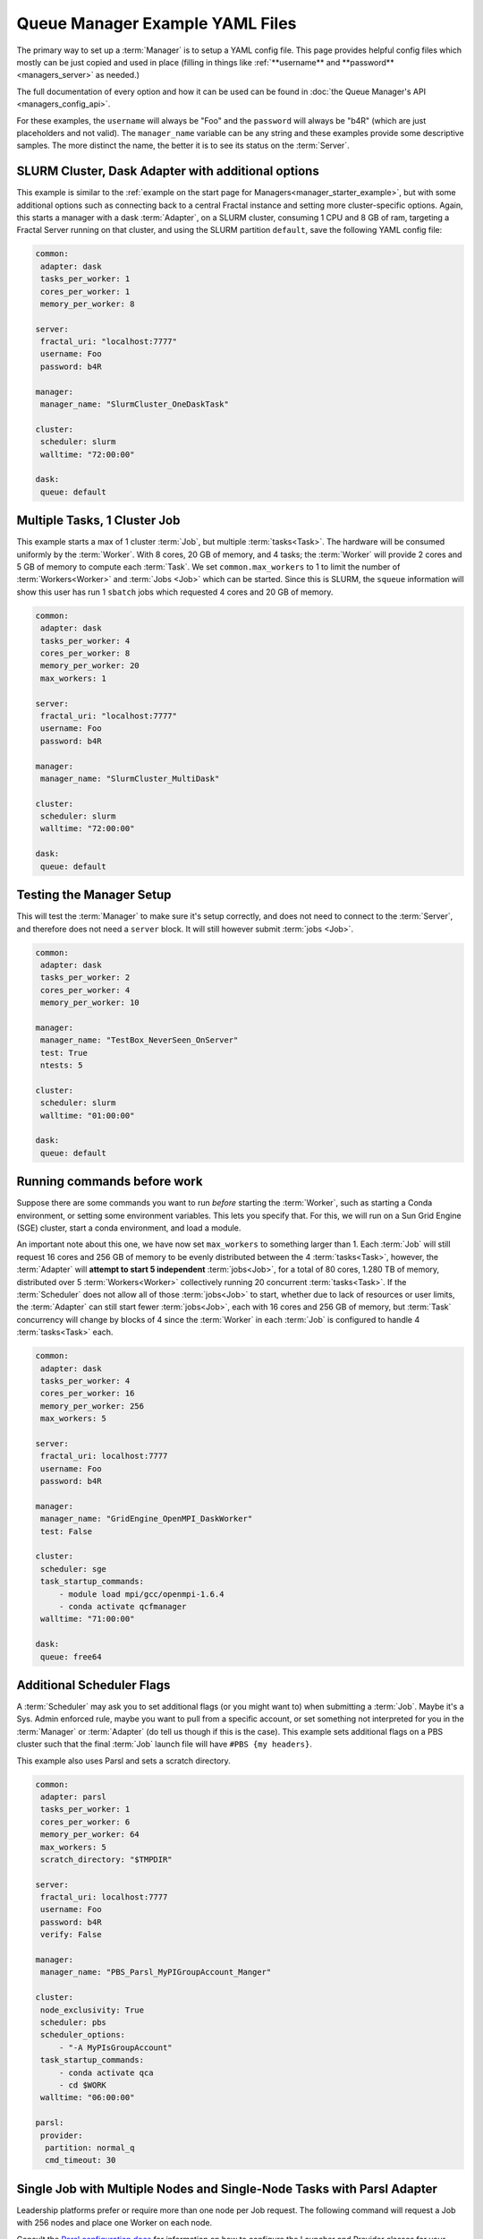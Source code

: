 Queue Manager Example YAML Files
================================

The primary way to set up a :term:`Manager` is to setup a YAML config file.
This page provides helpful config files which mostly can be just copied
and used in place (filling in things like :ref:`**username** and **password** <managers_server>`
as needed.)

The full documentation of every option and how it can be used can be found in
:doc:`the Queue Manager's API <managers_config_api>`.

For these examples, the ``username`` will always be "Foo" and the ``password`` will always be "b4R"
(which are just placeholders and not valid). The ``manager_name`` variable can be any string and these examples provide
some descriptive samples. The more distinct the name, the better it is to see its status on the :term:`Server`.

SLURM Cluster, Dask Adapter with additional options
---------------------------------------------------

This example is similar to the :ref:`example on the start page for Managers<manager_starter_example>`, but with some
additional options such as connecting back to a central Fractal instance and setting more cluster-specific options.
Again, this starts a manager with a dask :term:`Adapter`, on a SLURM cluster, consuming 1 CPU and 8 GB of ram, targeting
a Fractal Server running on that cluster, and using the SLURM partition ``default``, save the following YAML config
file:

.. code-block:: yaml

    common:
     adapter: dask
     tasks_per_worker: 1
     cores_per_worker: 1
     memory_per_worker: 8

    server:
     fractal_uri: "localhost:7777"
     username: Foo
     password: b4R

    manager:
     manager_name: "SlurmCluster_OneDaskTask"

    cluster:
     scheduler: slurm
     walltime: "72:00:00"

    dask:
     queue: default


Multiple Tasks, 1 Cluster Job
-----------------------------

This example starts a max of 1 cluster :term:`Job`, but multiple :term:`tasks<Task>`. The hardware will be
consumed uniformly by the :term:`Worker`. With 8 cores, 20 GB of memory, and 4 tasks; the :term:`Worker` will provide
2 cores and 5 GB of memory to compute each :term:`Task`. We set ``common.max_workers`` to 1 to limit the number
of :term:`Workers<Worker>` and :term:`Jobs <Job>` which can be started. Since this is SLURM, the ``squeue`` information
will show this user has run 1 ``sbatch`` jobs which requested 4 cores and 20 GB of memory.

.. code-block:: yaml

    common:
     adapter: dask
     tasks_per_worker: 4
     cores_per_worker: 8
     memory_per_worker: 20
     max_workers: 1

    server:
     fractal_uri: "localhost:7777"
     username: Foo
     password: b4R

    manager:
     manager_name: "SlurmCluster_MultiDask"

    cluster:
     scheduler: slurm
     walltime: "72:00:00"

    dask:
     queue: default


Testing the Manager Setup
-------------------------

This will test the :term:`Manager` to make sure it's setup correctly, and does not need to
connect to the :term:`Server`, and therefore does not need a ``server`` block. It will still however submit
:term:`jobs <Job>`.

.. code-block:: yaml

    common:
     adapter: dask
     tasks_per_worker: 2
     cores_per_worker: 4
     memory_per_worker: 10

    manager:
     manager_name: "TestBox_NeverSeen_OnServer"
     test: True
     ntests: 5

    cluster:
     scheduler: slurm
     walltime: "01:00:00"

    dask:
     queue: default


Running commands before work
----------------------------

Suppose there are some commands you want to run *before* starting the :term:`Worker`, such as starting a Conda
environment, or setting some environment variables. This lets you specify that. For this, we will run on a
Sun Grid Engine (SGE) cluster, start a conda environment, and load a module.

An important note about this one, we have now set ``max_workers`` to something larger than 1.
Each :term:`Job` will still request 16 cores and 256 GB of memory to be evenly distributed between the
4 :term:`tasks<Task>`, however, the :term:`Adapter` will **attempt to start 5 independent** :term:`jobs<Job>`, for a
total of 80 cores, 1.280 TB of memory, distributed over 5 :term:`Workers<Worker>` collectively running 20 concurrent
:term:`tasks<Task>`. If the :term:`Scheduler` does not
allow all of those :term:`jobs<Job>` to start, whether due to lack of resources or user limits, the
:term:`Adapter` can still start fewer :term:`jobs<Job>`, each with 16 cores and 256 GB of memory, but :term:`Task`
concurrency will change by blocks of 4 since the :term:`Worker` in each :term:`Job` is configured to handle 4
:term:`tasks<Task>` each.

.. code-block:: yaml

    common:
     adapter: dask
     tasks_per_worker: 4
     cores_per_worker: 16
     memory_per_worker: 256
     max_workers: 5

    server:
     fractal_uri: localhost:7777
     username: Foo
     password: b4R

    manager:
     manager_name: "GridEngine_OpenMPI_DaskWorker"
     test: False

    cluster:
     scheduler: sge
     task_startup_commands:
         - module load mpi/gcc/openmpi-1.6.4
         - conda activate qcfmanager
     walltime: "71:00:00"

    dask:
     queue: free64


Additional Scheduler Flags
--------------------------

A :term:`Scheduler` may ask you to set additional flags (or you might want to) when submitting a :term:`Job`.
Maybe it's a Sys. Admin enforced rule, maybe you want to pull from a specific account, or set something not
interpreted for you in the :term:`Manager` or :term:`Adapter` (do tell us though if this is the case). This
example sets additional flags on a PBS cluster such that the final :term:`Job` launch file will have
``#PBS {my headers}``.

This example also uses Parsl and sets a scratch directory.

.. code-block:: yaml

    common:
     adapter: parsl
     tasks_per_worker: 1
     cores_per_worker: 6
     memory_per_worker: 64
     max_workers: 5
     scratch_directory: "$TMPDIR"

    server:
     fractal_uri: localhost:7777
     username: Foo
     password: b4R
     verify: False

    manager:
     manager_name: "PBS_Parsl_MyPIGroupAccount_Manger"

    cluster:
     node_exclusivity: True
     scheduler: pbs
     scheduler_options:
         - "-A MyPIsGroupAccount"
     task_startup_commands:
         - conda activate qca
         - cd $WORK
     walltime: "06:00:00"

    parsl:
     provider:
      partition: normal_q
      cmd_timeout: 30


Single Job with Multiple Nodes and Single-Node Tasks with Parsl Adapter
-----------------------------------------------------------------------

Leadership platforms prefer or require more than one node per Job request.
The following command will request a Job with 256 nodes and place one Worker on each node.

.. code-block:: yaml
    common:
        adapter: parsl
        tasks_per_worker: 1
        cores_per_worker: 64  # Number of cores per compute node
        max_workers: 256  # Maximum number of workers deployed to compute nodes
        nodes_per_job: 256

    cluster:
        node_exclusivity: true
        task_startup_commands:
            - module load miniconda-3/latest  # You will need to load the Python environment on startup
            - source activate qcfractal
            - export KMP_AFFINITY=disable  # KNL-related issue. Needed for multithreaded apps
            - export PATH=~/software/psi4/bin:$PATH  # Points to psi4 compiled for compute nodes
        scheduler: cobalt  # Varies depending on supercomputing center

    parsl:
        provider:
            queue: default
            launcher:  # Defines the MPI launching function
                launcher_class: AprunLauncher
                overrides: -d 64  # Option for XC40 machines, allows workers to access 64 threads
            init_blocks: 0
            min_blocks: 0
            account: CSC249ADCD08
            cmd_timeout: 60
            walltime: "3:00:00"

Consult the `Parsl configuration docs <https://parsl.readthedocs.io/en/stable/userguide/configuring.html>`_
for information on how to configure the Launcher and Provider classes for your cluster.


Single Job with Multiple, Node-Parallel Tasks with Parsl Adapter
---------------------------------------------------------------

Running MPI-parallel tasks requires a similar configuration to the multiple nodes per job
for the manager and also some extra work in defining the qcengine environment.
The only difference between the multi-node manager and worker is that the ``nodes_per_job``
is set to more than one and Parsl uses ``SimpleLauncher`` to deploy a Parsl executor onto
the batch/login node once a job is allocated.

.. code-block:: yaml
    common:
        adapter: parsl
        tasks_per_worker: 1
        cores_per_worker: 16  # Number of cores used each compute node
        max_workers: 128
        memory_per_worker: 180  # Summary for the amount per compute node
        nodes_per_job: 128
        nodes_per_task: 2

    cluster:
        node_exclusivity: true
        task_startup_commands:
            - module load miniconda-3/latest
            - source activate qcfractal
            - export PATH="/soft/applications/nwchem/6.8/bin/:$PATH"
            - which nwchem
        scheduler: cobalt

    parsl:
        provider:
            queue: default
            launcher:
                launcher_class: SimpleLauncher
            init_blocks: 0
            min_blocks: 0
            account: CSC249ADCD08
            cmd_timeout: 60
            walltime: "0:30:00"

The configuration that describes how to launch the tasks must be written at a ``qcengine.yaml``
file. See `QCEngine docs<https://qcengine.readthedocs.io/en/stable/environment.html>`_
for possible locations to place the ``qcengine.yaml`` file and full descriptions of the
configuration option.
One key option for the ``qcengine.yaml`` file is the description of how to launch MPI
tasks, ``mpiexec_command``. For example, many systems use ``mpirun``
(e.g., `OpenMPI <https://www.open-mpi.org/doc/v4.0/man1/mpirun.1.php>`_).
An example configuration a Cray supercomputer is:

.. code-block:: yaml
    all:
      hostname_pattern: "*"
      scratch_directory: ./scratch  # Must be on the global filesystem
      is_batch_node: True  # Indicates that `aprun` must be used for all QC code invocations
      mpiexec_command: "aprun -n {total_ranks} -N {ranks_per_node} -C -cc depth --env CRAY_OMP_CHECK_AFFINITY=TRUE --env OMP_NUM_THREADS=4 --env MKL_NUM_THREADS=4
      -d 4 -j 1"
      jobs_per_node: 1
      ncores: 64
